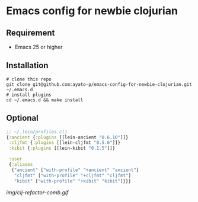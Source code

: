 * Emacs config for newbie clojurian

** Requirement

   * Emacs 25 or higher

** Installation

   #+begin_src shell
   # clone this repo
   git clone git@github.com:ayato-p/emacs-config-for-newbie-clojurian.git ~/.emacs.d
   # install plugins
   cd ~/.emacs.d && make install
   #+end_src

** Optional

   #+begin_src clojure
   ;; ~/.lein/profiles.clj
   {:ancient {:plugins [[lein-ancient "0.6.10"]]}
    :cljfmt {:plugins [[lein-cljfmt "0.5.6"]]}
    :kibit {:plugins [[lein-kibit "0.1.5"]]}

    :user
    {:aliases
     {"ancient" ["with-profile" "+ancient" "ancient"]
      "cljfmt" ["with-profile" "+cljfmt" "cljfmt"]
      "kibit" ["with-profile" "+kibit" "kibit"]}}}
   #+end_src

   [[img/clj-refactor-comb.gif]]
